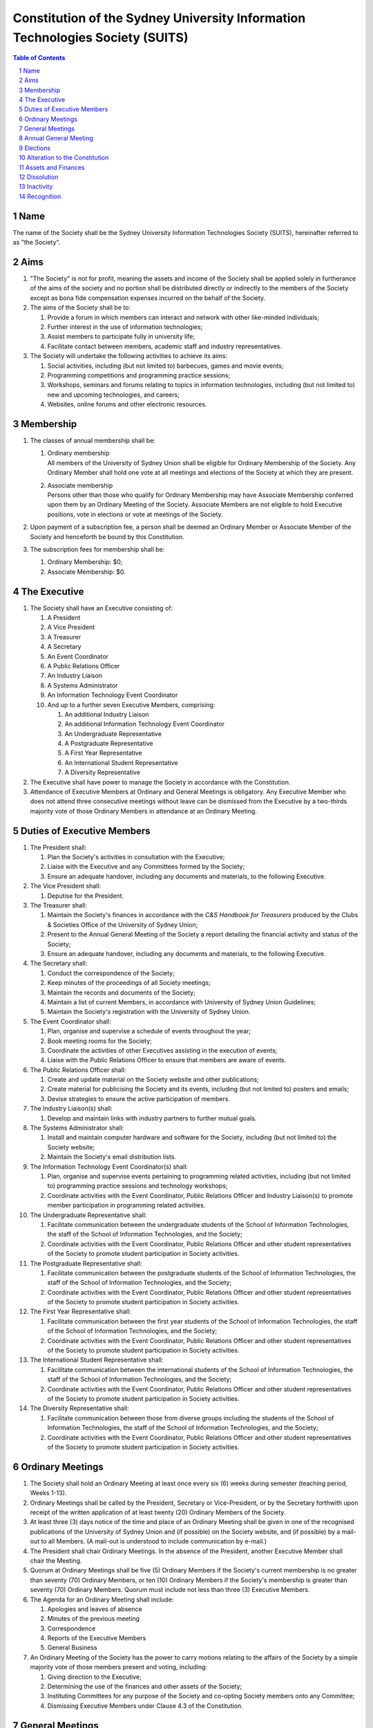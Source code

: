 Constitution of the Sydney University Information Technologies Society (SUITS)
==============================================================================

.. contents:: Table of Contents

.. sectnum::

.. raw:: latex

  \pagebreak

Name
----

The name of the Society shall be the Sydney University Information
Technologies Society (SUITS), hereinafter referred to as "the Society".

Aims
----

1. "The Society" is not for profit, meaning the assets and income of
   the Society shall be applied solely in furtherance of the aims of
   the society and no portion shall be distributed directly or
   indirectly to the members of the Society except as bona fide
   compensation expenses incurred on the behalf of the Society.

2. The aims of the Society shall be to:

   1. Provide a forum in which members can interact and network with
      other like-minded individuals;

   2. Further interest in the use of information technologies;

   3. Assist members to participate fully in university life;

   4. Facilitate contact between members, academic staff and industry
      representatives.

3. The Society will undertake the following activities to achieve its aims:

   1. Social activities, including (but not limited to) barbecues,
      games and movie events;

   2. Programming competitions and programming practice sessions;

   3. Workshops, seminars and forums relating to topics in
      information technologies, including (but not limited to) new
      and upcoming technologies, and careers;

   4. Websites, online forums and other electronic resources.

Membership
----------

1. The classes of annual membership shall be:

   1. | Ordinary membership
      | All members of the University of Sydney Union shall be
        eligible for Ordinary Membership of the Society. Any Ordinary
        Member shall hold one vote at all meetings and elections of
        the Society at which they are present.

   2. | Associate membership
      | Persons other than those who qualify for Ordinary Membership
        may have Associate Membership conferred upon them by an
        Ordinary Meeting of the Society. Associate Members are not
        eligible to hold Executive positions, vote in elections or
        vote at meetings of the Society.

2. Upon payment of a subscription fee, a person shall be deemed an
   Ordinary Member or Associate Member of the Society and henceforth
   be bound by this Constitution.

3. The subscription fees for membership shall be:

   1. Ordinary Membership: $0;
   2. Associate Membership: $0.

The Executive
-------------

1. The Society shall have an Executive consisting of:

   1. A President
   2. A Vice President
   3. A Treasurer
   4. A Secretary
   5. An Event Coordinator
   6. A Public Relations Officer
   7. An Industry Liaison
   8. A Systems Administrator
   9. An Information Technology Event Coordinator
   10. And up to a further seven Executive Members, comprising:

       1. An additional Industry Liaison
       2. An additional Information Technology Event Coordinator
       3. An Undergraduate Representative
       4. A Postgraduate Representative
       5. A First Year Representative
       6. An International Student Representative
       7. A Diversity Representative

2. The Executive shall have power to manage the Society in accordance
   with the Constitution.

3. Attendance of Executive Members at Ordinary and General Meetings
   is obligatory. Any Executive Member who does not attend three
   consecutive meetings without leave can be dismissed from the
   Executive by a two-thirds majority vote of those Ordinary Members
   in attendance at an Ordinary Meeting.

Duties of Executive Members
---------------------------

1. The President shall:

   1. Plan the Society's activities in consultation with the Executive;
   2. Liaise with the Executive and any Committees formed by the Society;
   3. Ensure an adequate handover, including any documents and
      materials, to the following Executive.

2. The Vice President shall:

   1. Deputise for the President.

3. The Treasurer shall:

   1. Maintain the Society's finances in accordance with the *C&S
      Handbook for Treasurers* produced by the Clubs & Societies
      Office of the University of Sydney Union;
   2. Present to the Annual General Meeting of the Society a report
      detailing the financial activity and status of the Society;
   3. Ensure an adequate handover, including any documents and
      materials, to the following Executive.

4. The Secretary shall:

   1. Conduct the correspondence of the Society;
   2. Keep minutes of the proceedings of all Society meetings;
   3. Maintain the records and documents of the Society;
   4. Maintain a list of current Members, in accordance with University of Sydney Union Guidelines;
   5. Maintain the Society's registration with the University of Sydney Union.

5. The Event Coordinator shall:

   1. Plan, organise and supervise a schedule of events throughout the year;
   2. Book meeting rooms for the Society;
   3. Coordinate the activities of other Executives assisting in the execution of events;
   4. Liaise with the Public Relations Officer to ensure that members are aware of events.

6. The Public Relations Officer shall:

   1. Create and update material on the Society website and other publications;
   2. Create material for publicising the Society and its events,
      including (but not limited to) posters and emails;
   3. Devise strategies to ensure the active participation of members.

7. The Industry Liaison(s) shall:

   1. Develop and maintain links with industry partners to further mutual goals.

8. The Systems Administrator shall:

   1. Install and maintain computer hardware and software for the
      Society, including (but not limited to) the Society website;
   2. Maintain the Society's email distribution lists.

9. The Information Technology Event Coordinator(s) shall:

   1. Plan, organise and supervise events pertaining to programming
      related activities, including (but not limited to) programming
      practice sessions and technology workshops;
   2. Coordinate activities with the Event Coordinator, Public
      Relations Officer and Industry Liaison(s) to promote member
      participation in programming related activities.

10. The Undergraduate Representative shall:

    1. Facilitate communication between the undergraduate students of
       the School of Information Technologies, the staff of the School
       of Information Technologies, and the Society;
    2. Coordinate activities with the Event Coordinator, Public
       Relations Officer and other student representatives of the
       Society to promote student participation in Society activities.

11. The Postgraduate Representative shall:

    1. Facilitate communication between the postgraduate students of
       the School of Information Technologies, the staff of the School
       of Information Technologies, and the Society;
    2. Coordinate activities with the Event Coordinator, Public
       Relations Officer and other student representatives of the
       Society to promote student participation in Society activities.

12. The First Year Representative shall:

    1. Facilitate communication between the first year students of the
       School of Information Technologies, the staff of the School of
       Information Technologies, and the Society;
    2. Coordinate activities with the Event Coordinator, Public
       Relations Officer and other student representatives of the
       Society to promote student participation in Society activities.

13. The International Student Representative shall:

    1. Facilitate communication between the international students of
       the School of Information Technologies, the staff of the
       School of Information Technologies, and the Society;
    2. Coordinate activities with the Event Coordinator, Public
       Relations Officer and other student representatives of the
       Society to promote student participation in Society activities.

14. The Diversity Representative shall:

    1. Facilitate communication between those from diverse groups
       including the students of the School of Information
       Technologies, the staff of the School of Information
       Technologies, and the Society;
    2. Coordinate activities with the Event Coordinator, Public
       Relations Officer and other student representatives of the
       Society to promote student participation in Society activities.

Ordinary Meetings
-----------------

1. The Society shall hold an Ordinary Meeting at least once every six
   (6) weeks during semester (teaching period, Weeks 1-13).

2. Ordinary Meetings shall be called by the President, Secretary or
   Vice-President, or by the Secretary forthwith upon receipt of the
   written application of at least twenty (20) Ordinary Members of
   the Society.

3. At least three (3) days notice of the time and place of an
   Ordinary Meeting shall be given in one of the recognised
   publications of the University of Sydney Union and (if possible)
   on the Society website, and (if possible) by a mail-out to all
   Members. (A mail-out is understood to include communication by
   e-mail.)

4. The President shall chair Ordinary Meetings. In the absence of the
   President, another Executive Member shall chair the Meeting.

5. Quorum at Ordinary Meetings shall be five (5) Ordinary Members if
   the Society's current membership is no greater than seventy (70)
   Ordinary Members, or ten (10) Ordinary Members if the Society's
   membership is greater than seventy (70) Ordinary Members. Quorum
   must include not less than three (3) Executive Members.

6. The Agenda for an Ordinary Meeting shall include:

   1. Apologies and leaves of absence
   2. Minutes of the previous meeting
   3. Correspondence
   4. Reports of the Executive Members
   5. General Business

7. An Ordinary Meeting of the Society has the power to carry motions
   relating to the affairs of the Society by a simple majority vote
   of those members present and voting, including:

   1. Giving direction to the Executive;
   2. Determining the use of the finances and other assets of the Society;
   3. Instituting Committees for any purpose of the Society and
      co-opting Society members onto any Committee;
   4. Dismissing Executive Members under Clause 4.3 of the Constitution.

General Meetings
----------------

1. The Society shall hold General Meetings as required during
   semester (teaching period, Weeks 1-13).

2. The Secretary may at any time, for any worthy purpose, call a
   General Meeting, and shall do so forthwith upon receipt of the
   written application of twenty percent (20%) of Ordinary Members of
   the Society stating the purposes for which the meeting is called.
   The business debated at a General Meeting shall be confined to the
   purposes named in the notice.

3. Except as provided in Clause 9 and 10, the Secretary shall give at
   least seven (7) days' notice of the time and place of a General
   Meeting through one of the recognised publications of the
   University of Sydney Union and (if possible) on the Society
   website, and (if possible) by a mail-out to all Members. (A
   mail-out is understood to include communication by e-mail.)

4. Quorum at General Meetings shall be the lesser of one-third of the
   Ordinary Members or fifteen (15) Ordinary Members. If within
   thirty (30) minutes from the time appointed for the Meeting a
   quorum is not present, the meeting shall be dissolved.

5. The procedure at all meetings shall follow the normal rules of debate.

6. The agenda for a General Meeting shall include:

   1.  Opening and welcome
   2.  Apologies and leaves of absence
   3.  Minutes of the previous meeting
   4.  Business arising from the minutes
   5.  Correspondence
   6.  Motions on notice
   7.  Reports of Executive Members
   8.  Other reports
   9.  General business
   10. Date of the next meeting

7. A General Meeting of the Society has the same powers as an
   Ordinary Meeting, and may also carry the following motions on
   notice relating to the affairs of the Society by a two-thirds
   majority vote of those members present and voting:

   1. Repealing motions and the effect of motions carried at an
      Ordinary Meeting;
   2. Amending the Constitution;
   3. Dismissing Executive Members for reasons other than that in
      Clause 4.3 of the Constitution, provided that the Executive
      Member is given reasonable right of reply;
   4. Dissolving the Society.

8. Vacant executive positions may be filled at a General Meeting
   following the ordinary procedures for election as per Section 9 of
   this constitution

Annual General Meeting
----------------------

1. The Society shall hold an Annual General Meeting annually in the
   month of September.

2. The Annual General Meeting shall be convened for the following purposes:

   1. To receive a report and statement of accounts for the preceding
      financial period;
   2. To elect an Executive for the ensuing term;
   3. To transact any other business, notice of which shall be duly
      submitted to the Secretary.

3. The Secretary shall give at least fourteen (14) days' notice of
   the time and place of the Annual General Meeting in one of the
   recognised publications of the University of Sydney Union and (if
   possible) on the Society website, and (if possible) by a mail-out
   to all Members. (A mail-out is understood to include communication
   by e-mail.)

4. The Annual General Meeting shall be held between 9am and 9pm at a
   place on a campus of the University of Sydney during semester
   (teaching period, Weeks 1-13). The Annual General Meeting shall be
   chaired by the President or an Executive Member not standing for
   election to any position.

5. Quorum at the Annual General Meeting shall be the lesser of
   one-third of the Ordinary Members or fifteen (15) Ordinary
   Members.

6. The agenda for the Annual General Meeting shall include:

   1. Opening and welcome
   2. Apologies and leaves of absence
   3. Minutes of the previous meeting
   4. Business arising from the minutes
   5. Correspondence
   6. Motions on notice
   7. Annual Reports

      1. President
      2. Treasurer
      3. Secretary
      4. Other Executive Members

   8. Election of the Executive
   9. General business

Elections
---------

1.  The Executive, barring the First Year Representative,
    International Student Representative and Diversity Representative
    shall be elected at the Annual General Meeting in the month of
    September each year.

2.  The First Year Representative, International Student
    Representative and Diversity Representative shall be elected at
    the first General Meeting held in the new year.

3.  Only Ordinary Members shall be eligible to be candidates for
    election or to vote in the election.

4.  The term of the Executive shall commence immediately following
    the close of the Annual Election Meeting and conclude at the
    close of the Annual Election Meeting in the following year.

5.  The Secretary shall give at least fourteen (14) days' notice of
    the time and place of the annual elections in one of the
    recognised publications of the University of Sydney Union and (if
    possible) on the Society website, and (if possible) by a mail-out
    to all Members. (A mail-out is understood to include
    communication by e-mail.) The notice shall state:

    1. The day on which nominations open, which day shall be at least
       fourteen (14) days before the day of the elections;
    2. The day and time on which nominations close, which shall be no
       later than the time of the meeting at which the elections are
       to occur;
    3. The time, date and venue of the election;
    4. That only Ordinary Members shall be eligible to be candidates
       for election or to vote.

6.  In order to stand for election, nominees must accept nomination.

7.  Before an election the Executive shall nominate a suitable
    person, not being a candidate for election, to act as Returning
    Officer. The Returning Officer shall be charged with the conduct
    of the election, and may appoint suitable persons, not being
    candidates for election, as Deputy Returning Officers.

8.  The Clubs & Societies Manager shall serve as Electoral Arbiter
    and shall receive any appeals against the decisions of the
    Returning Officer.

9.  Voting shall be by secret ballot, and shall be Single
    Transferable Vote.

10. The General Body of the Society may, in a General Meeting, elect
    any Ordinary Member of the Society to fill any casual vacancy
    that may occur in the Executive. (A casual vacancy occurs when an
    Executive Member is dismissed from the Executive or resigns
    before the term of office has expired.)

Alteration to the Constitution
------------------------------

1. This Constitution may be amended by a two-thirds majority of those
   Ordinary Members in attendance at any General Meeting, provided
   that:

   1. Written notice of proposed changes has been given to the
      Secretary not less than seven (7) days before such a meeting;
   2. The said changes do not contravene the University of Sydney or
      the University of Sydney Union guidelines;
   3. The Secretary has given at least fourteen (14) days' notice of
      those proposed changes to all Members through one of the
      recognised publications of the University of Sydney Union and
      (if possible) on the Society website, and (if possible) by a
      mail-out to all Members (a mail-out is understood to include
      communication by e-mail);
   4. A copy of the amended constitution, and minutes of the meeting
      at which the amendments were made, are presented to the Clubs &
      Societies Manager of the University of Sydney Union within
      fourteen (14) days of the meeting;
   5. The amendments are approved by the Clubs & Societies Committee
      and ratified by the Board of the University of Sydney Union.

2. Constitutional amendments do not become effective until approved
   by the Clubs & Societies Committee and ratified by the Board of
   the University of Sydney Union.

Assets and Finances
-------------------

1. All property of the Society shall be vested in the Executive, and
   shall be dealt with in such manner as directed by the Society in
   an Ordinary Meeting.

2. The Society shall maintain a bank account.

3. All payments of the Society shall be by cheque, signed by at least
   two members of the Executive, one of whom must be the Treasurer.

4. The finances of the Society shall be maintained in accordance with
   the C&S Handbook for Treasurers produced by the Clubs & Societies
   Office of the University of Sydney Union, and submitted for audit
   by the Clubs & Societies Auditor immediately following the
   Financial Year End of the Society in the month of June each year.

5. Notwithstanding anything contained in this Constitution, all
   assets and funds of the Society shall be used solely to further
   the Objects of the Society, and no portion of those funds will be
   shall be paid or distributed to members of the Society except as
   compensation for out-of-pocket expenses.

6. The financial year of the Society shall run from the 1st
   of July to the 30th of June of the following year.

7. All events which require financial contribution from the Society
   outside the weekly BBQs or entirely sponsored by a third party
   must be approved and signed off by the Treasurer.

8. Acceptable payment methods to the Society are cash and card.

Dissolution
-----------

1. The Society may be dissolved by resolution of a two-thirds
   majority vote of those members present and voting at a General
   Meeting. If on the dissolution there remain any monies or
   property, they shall, with the consent of the Clubs & Societies
   Office, be transferred to a cultural, charitable or educational
   organization as the Society in a General Meeting may resolve.

2. The Secretary shall give at least fourteen (14) days' notice of
   the time and place of such a General Meeting through one of the
   recognized publications of The University of Sydney Union and (if
   possible) the Society website and (if possible) by a mail-out to
   all members. (A mail-out is understood to include communication by
   e-mail.)

Inactivity
----------

The Society shall be deemed inactive after any continuous six month
period in which that Club or Society has remained unregistered. If upon
inactivity there remains any monies or properties, the Clubs & Societies
Auditor and the Clubs & Societies Manager shall become signatories of
the Society account and the Clubs & Societies Office shall control such
properties and held in trust. After a further six month period, all
money will be deposited into a University of Sydney Union-administered
trust account, and will be returned to the Society should it reform.
After a total of eighteen months inactivity, all Society funds will be
transferred to the USU general account.

Recognition
-----------

The Society shall comply with all requirements of the University of
Sydney and the University of Sydney Union for recognition as a
registered Society of the University of Sydney Union.

This Constitution was adopted on the 6th June 2017.

President's Signature

Daniel Dickinson

Secretary's Signature

Deanna Arora
